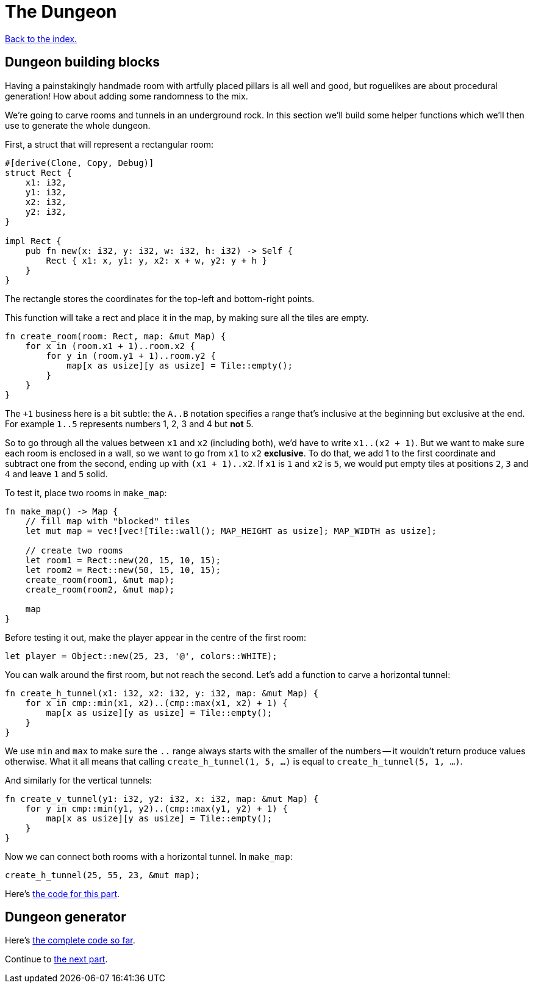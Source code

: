 = The Dungeon
:source-highlighter: pygments
ifdef::env-github[:outfilesuffix: .adoc]

<<index#,Back to the index.>>

== Dungeon building blocks

Having a painstakingly handmade room with artfully placed pillars is
all well and good, but roguelikes are about procedural generation! How
about adding some randomness to the mix.

We're going to carve rooms and tunnels in an underground rock. In this
section we'll build some helper functions which we'll then use to
generate the whole dungeon.

First, a struct that will represent a rectangular room:

[source,rust]
----
#[derive(Clone, Copy, Debug)]
struct Rect {
    x1: i32,
    y1: i32,
    x2: i32,
    y2: i32,
}

impl Rect {
    pub fn new(x: i32, y: i32, w: i32, h: i32) -> Self {
        Rect { x1: x, y1: y, x2: x + w, y2: y + h }
    }
}
----

The rectangle stores the coordinates for the top-left and bottom-right
points.

This function will take a rect and place it in the map, by making sure
all the tiles are empty.

[source,rust]
----
fn create_room(room: Rect, map: &mut Map) {
    for x in (room.x1 + 1)..room.x2 {
        for y in (room.y1 + 1)..room.y2 {
            map[x as usize][y as usize] = Tile::empty();
        }
    }
}
----

The `+1` business here is a bit subtle: the `A..B` notation specifies
a range that's inclusive at the beginning but exclusive at the end.
For example `1..5` represents numbers 1, 2, 3 and 4 but *not* 5.

So to go through all the values between `x1` and `x2` (including
both), we'd have to write `x1..(x2 + 1)`. But we want to make sure
each room is enclosed in a wall, so we want to go from `x1` to `x2`
*exclusive*. To do that, we add 1 to the first coordinate and subtract
one from the second, ending up with `(x1 + 1)..x2`. If `x1` is `1` and
`x2` is `5`, we would put empty tiles at positions `2`, `3` and `4`
and leave `1` and `5` solid.

To test it, place two rooms in `make_map`:

[source,rust]
----
fn make_map() -> Map {
    // fill map with "blocked" tiles
    let mut map = vec![vec![Tile::wall(); MAP_HEIGHT as usize]; MAP_WIDTH as usize];

    // create two rooms
    let room1 = Rect::new(20, 15, 10, 15);
    let room2 = Rect::new(50, 15, 10, 15);
    create_room(room1, &mut map);
    create_room(room2, &mut map);

    map
}
----

Before testing it out, make the player appear in the centre of the
first room:

[source,rust]
----
let player = Object::new(25, 23, '@', colors::WHITE);
----

You can walk around the first room, but not reach the second. Let's
add a function to carve a horizontal tunnel:

[source,rust]
----
fn create_h_tunnel(x1: i32, x2: i32, y: i32, map: &mut Map) {
    for x in cmp::min(x1, x2)..(cmp::max(x1, x2) + 1) {
        map[x as usize][y as usize] = Tile::empty();
    }
}
----

We use `min` and `max` to make sure the `..` range always starts with
the smaller of the numbers -- it wouldn't return produce values
otherwise. What it all means that calling `create_h_tunnel(1, 5, ...)`
is equal to `create_h_tunnel(5, 1, ...)`.

And similarly for the vertical tunnels:

[source,rust]
----
fn create_v_tunnel(y1: i32, y2: i32, x: i32, map: &mut Map) {
    for y in cmp::min(y1, y2)..(cmp::max(y1, y2) + 1) {
        map[x as usize][y as usize] = Tile::empty();
    }
}
----

Now we can connect both rooms with a horizontal tunnel. In `make_map`:

[source,rust]
----
create_h_tunnel(25, 55, 23, &mut map);
----

Here's link:part-3a-building-blocks.rs[the code for this part].

== Dungeon generator

Here's link:part-3b-dungeon-generator.rs[the complete code so far].

Continue to <<part-4-fov-exploration#,the next part>>.
